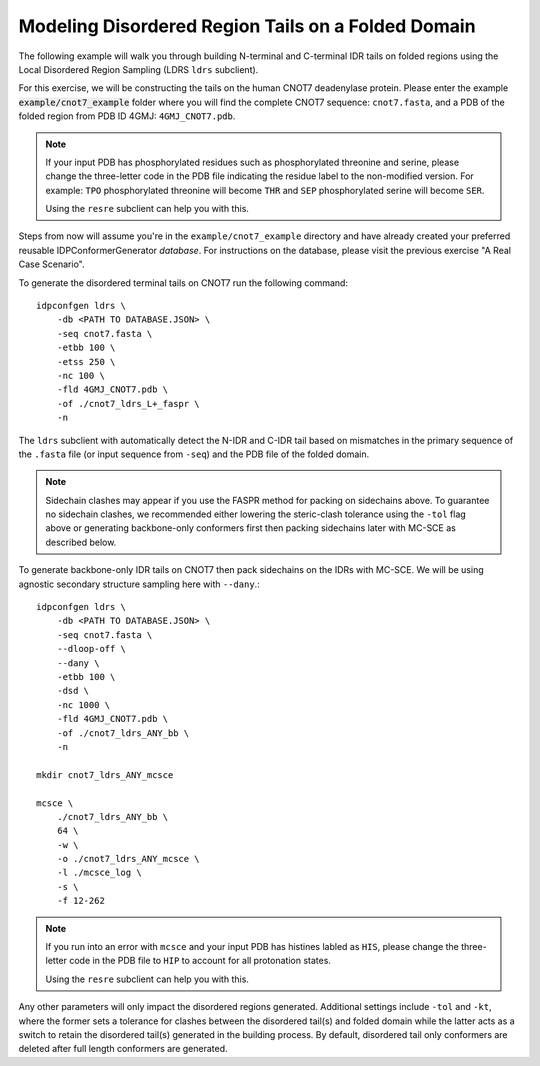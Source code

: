 Modeling Disordered Region Tails on a Folded Domain
===================================================

.. start-description

The following example will walk you through building N-terminal and C-terminal
IDR tails on folded regions using the Local Disordered Region Sampling (LDRS
``ldrs`` subclient).

For this exercise, we will be constructing the tails on the human CNOT7
deadenylase protein.  Please enter the example :code:`example/cnot7_example`
folder where you will find the complete CNOT7 sequence: ``cnot7.fasta``, and a
PDB of the folded region from PDB ID 4GMJ: ``4GMJ_CNOT7.pdb``.

.. note::
    If your input PDB has phosphorylated residues such as phosphorylated
    threonine and serine, please change the three-letter code in the PDB file
    indicating the residue label to the non-modified version. For example:
    ``TPO`` phosphorylated threonine will become ``THR`` and ``SEP``
    phosphorylated serine will become ``SER``.

    Using the ``resre`` subclient can help you with this.

Steps from now will assume you're in the ``example/cnot7_example`` directory and
have already created your preferred reusable IDPConformerGenerator *database*.
For instructions on the database, please visit the previous exercise "A Real
Case Scenario".

To generate the disordered terminal tails on CNOT7 run the following command::

    idpconfgen ldrs \
        -db <PATH TO DATABASE.JSON> \
        -seq cnot7.fasta \
        -etbb 100 \
        -etss 250 \
        -nc 100 \
        -fld 4GMJ_CNOT7.pdb \
        -of ./cnot7_ldrs_L+_faspr \
        -n

The ``ldrs`` subclient with automatically detect the N-IDR and C-IDR tail based on mismatches
in the primary sequence of the ``.fasta`` file (or input sequence from ``-seq``) and the PDB
file of the folded domain.

.. note::
    Sidechain clashes may appear if you use the FASPR method for packing on sidechains
    above. To guarantee no sidechain clashes, we recommended either lowering the steric-clash
    tolerance using the ``-tol`` flag above or generating backbone-only conformers first
    then packing sidechains later with MC-SCE as described below.

To generate backbone-only IDR tails on CNOT7 then pack sidechains on the IDRs with MC-SCE.
We will be using agnostic secondary structure sampling here with ``--dany``.::

    idpconfgen ldrs \
        -db <PATH TO DATABASE.JSON> \
        -seq cnot7.fasta \
        --dloop-off \
        --dany \
        -etbb 100 \
        -dsd \
        -nc 1000 \
        -fld 4GMJ_CNOT7.pdb \
        -of ./cnot7_ldrs_ANY_bb \
        -n
    
    mkdir cnot7_ldrs_ANY_mcsce

    mcsce \
        ./cnot7_ldrs_ANY_bb \
        64 \
        -w \
        -o ./cnot7_ldrs_ANY_mcsce \
        -l ./mcsce_log \
        -s \
        -f 12-262

.. note::
    If you run into an error with ``mcsce`` and your input PDB has histines labled as ``HIS``,
    please change the three-letter code in the PDB file to ``HIP`` to account for all
    protonation states.

    Using the ``resre`` subclient can help you with this.

Any other parameters will only impact the disordered regions generated. Additional settings
include ``-tol`` and ``-kt``, where the former sets a tolerance for clashes between the
disordered tail(s) and folded domain while the latter acts as a switch to retain the
disordered tail(s) generated in the building process. By default, disordered tail only
conformers are deleted after full length conformers are generated.

.. end-description
